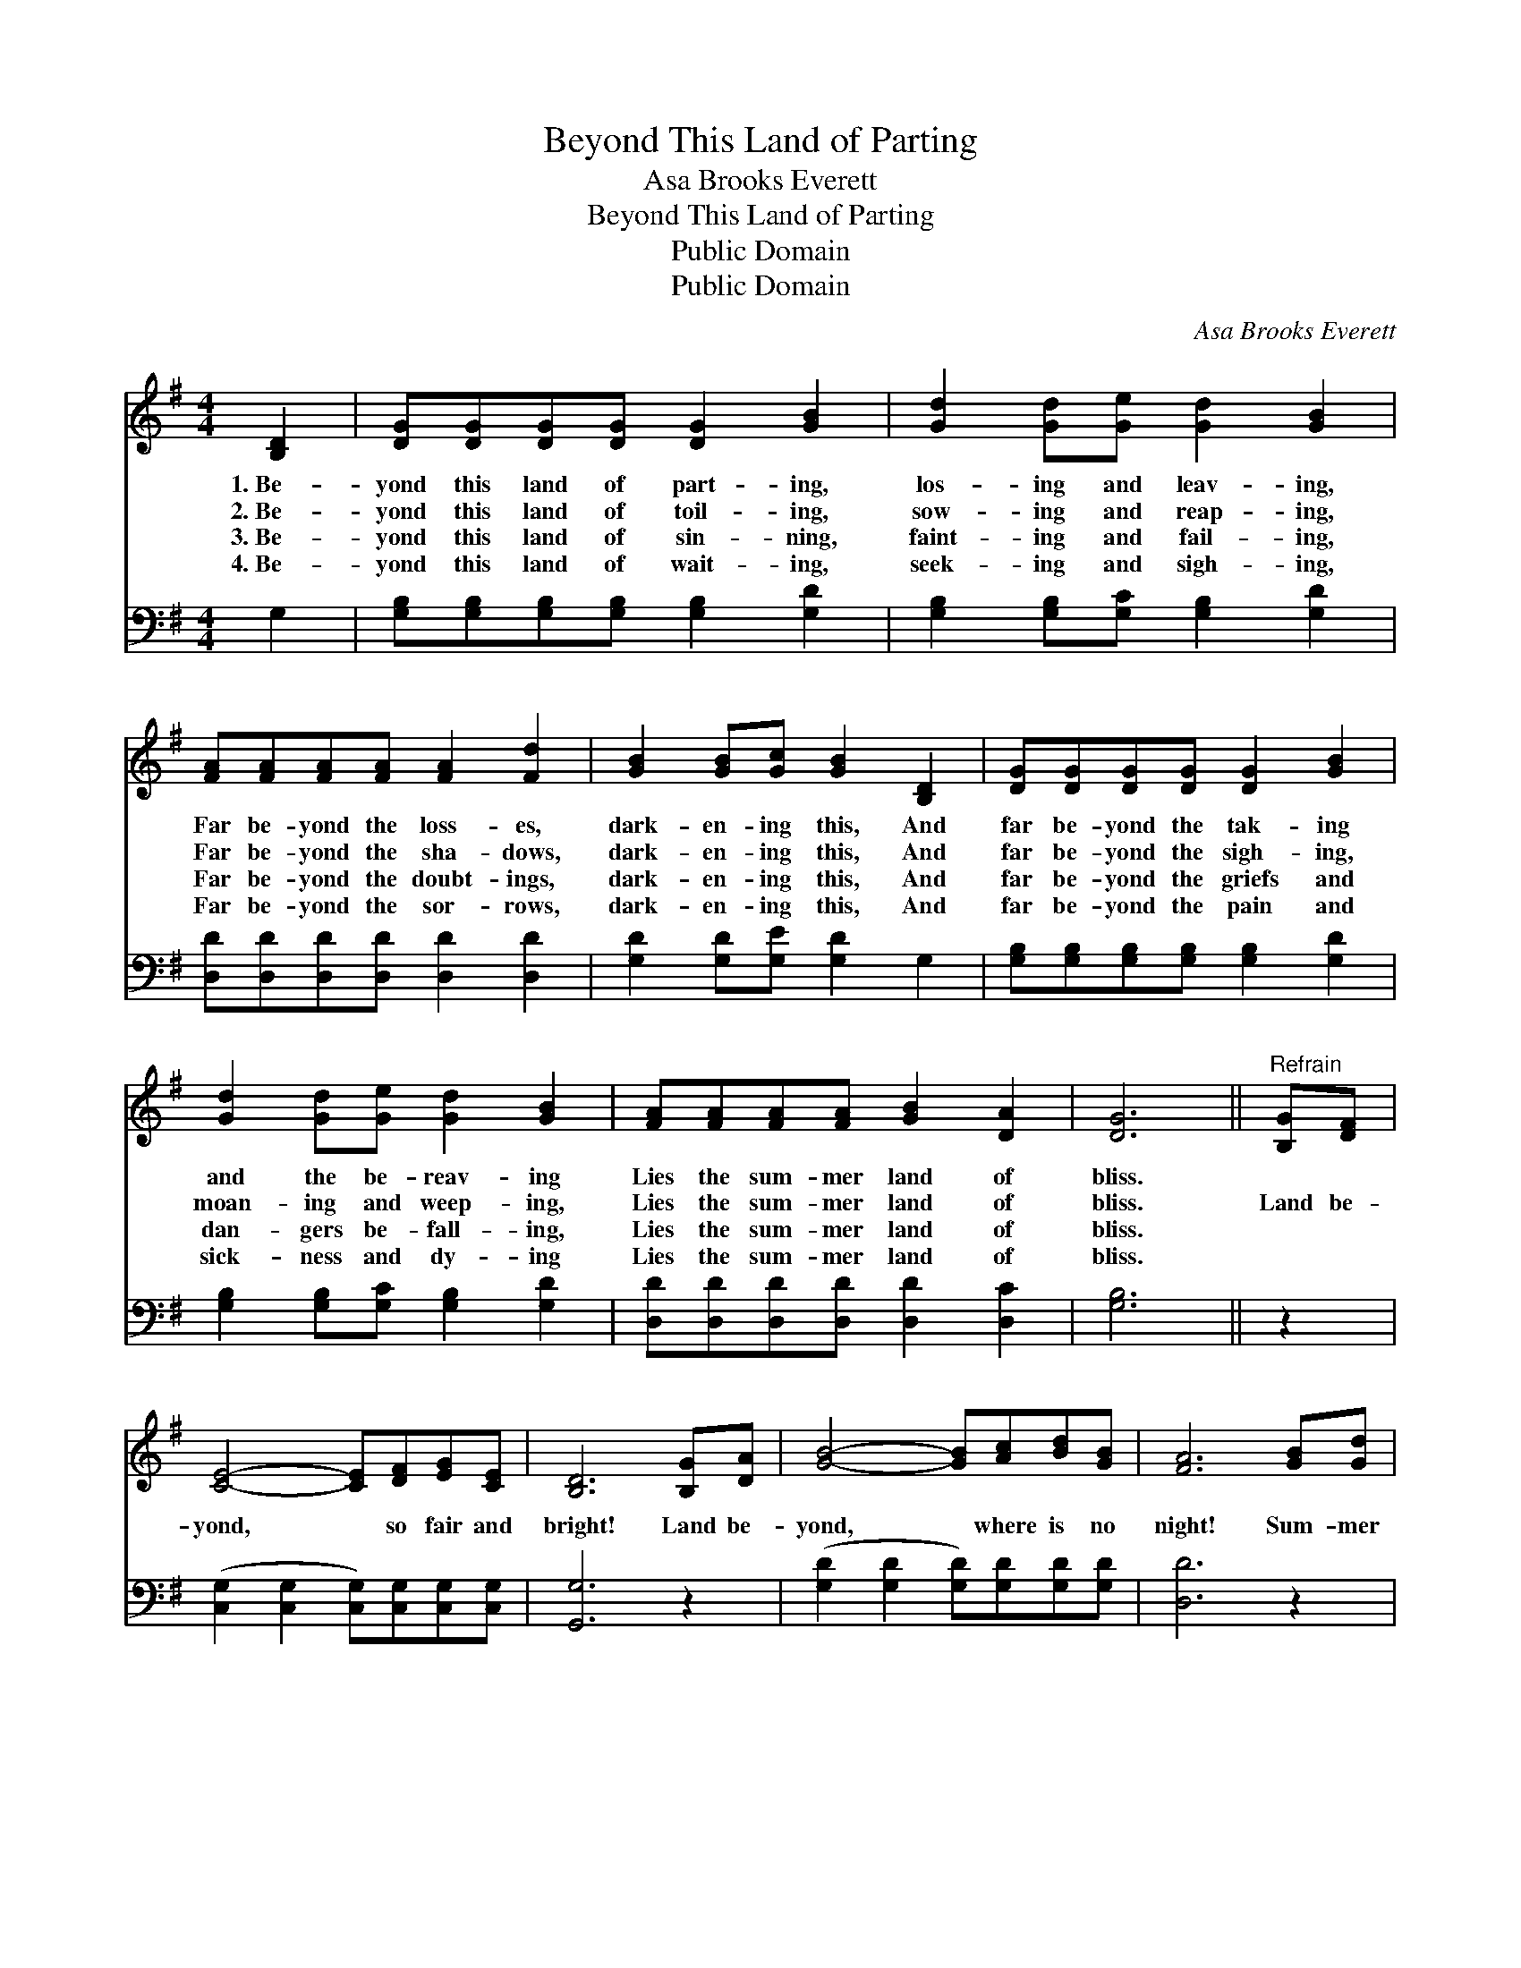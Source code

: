 X:1
T:Beyond This Land of Parting
T:Asa Brooks Everett
T:Beyond This Land of Parting
T:Public Domain
T:Public Domain
C:Asa Brooks Everett
Z:Public Domain
%%score 1 2
L:1/8
M:4/4
K:G
V:1 treble 
V:2 bass 
V:1
 [B,D]2 | [DG][DG][DG][DG] [DG]2 [GB]2 | [Gd]2 [Gd][Ge] [Gd]2 [GB]2 | %3
w: 1.~Be-|yond this land of part- ing,|los- ing and leav- ing,|
w: 2.~Be-|yond this land of toil- ing,|sow- ing and reap- ing,|
w: 3.~Be-|yond this land of sin- ning,|faint- ing and fail- ing,|
w: 4.~Be-|yond this land of wait- ing,|seek- ing and sigh- ing,|
 [FA][FA][FA][FA] [FA]2 [Fd]2 | [GB]2 [GB][Gc] [GB]2 [B,D]2 | [DG][DG][DG][DG] [DG]2 [GB]2 | %6
w: Far be- yond the loss- es,|dark- en- ing this, And|far be- yond the tak- ing|
w: Far be- yond the sha- dows,|dark- en- ing this, And|far be- yond the sigh- ing,|
w: Far be- yond the doubt- ings,|dark- en- ing this, And|far be- yond the griefs and|
w: Far be- yond the sor- rows,|dark- en- ing this, And|far be- yond the pain and|
 [Gd]2 [Gd][Ge] [Gd]2 [GB]2 | [FA][FA][FA][FA] [GB]2 [DA]2 | [DG]6 ||"^Refrain" [B,G][DF] | %10
w: and the be- reav- ing|Lies the sum- mer land of|bliss.||
w: moan- ing and weep- ing,|Lies the sum- mer land of|bliss.|Land be-|
w: dan- gers be- fall- ing,|Lies the sum- mer land of|bliss.||
w: sick- ness and dy- ing|Lies the sum- mer land of|bliss.||
 [CE]4- [CE][DF][EG][CE] | [B,D]6 [B,G][DA] | [GB]4- [GB][Ac][Bd][GB] | [FA]6 [GB][Gd] | %14
w: ||||
w: yond, * so fair and|bright! Land be-|yond, * where is no|night! Sum- mer|
w: ||||
w: ||||
 [Ge]4- [Ge][Ec][Ec][Ge] | [Gd]6 [GB]2 [FA][FA][FA][FA] [GB]2 [DA]2 | [DG]6 |] %17
w: |||
w: land, * God is its|Light. O hap- py sum- mer land of|bliss!|
w: |||
w: |||
V:2
 G,2 | [G,B,][G,B,][G,B,][G,B,] [G,B,]2 [G,D]2 | [G,B,]2 [G,B,][G,C] [G,B,]2 [G,D]2 | %3
 [D,D][D,D][D,D][D,D] [D,D]2 [D,D]2 | [G,D]2 [G,D][G,E] [G,D]2 G,2 | %5
 [G,B,][G,B,][G,B,][G,B,] [G,B,]2 [G,D]2 | [G,B,]2 [G,B,][G,C] [G,B,]2 [G,D]2 | %7
 [D,D][D,D][D,D][D,D] [D,D]2 [D,C]2 | [G,B,]6 || z2 | ([C,G,]2 [C,G,]2 [C,G,])[C,G,][C,G,][C,G,] | %11
 [G,,G,]6 z2 | ([G,D]2 [G,D]2 [G,D])[G,D][G,D][G,D] | [D,D]6 z2 | %14
 [C,C]2 [C,C]2 [C,C][C,G,][C,G,][C,C] | [G,B,]6 [G,D]2 [D,D][D,D][D,D][D,D] [D,D]2 [D,C]2 | %16
 [G,B,]6 |] %17

